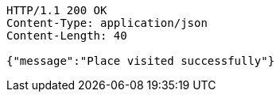 [source,http,options="nowrap"]
----
HTTP/1.1 200 OK
Content-Type: application/json
Content-Length: 40

{"message":"Place visited successfully"}
----